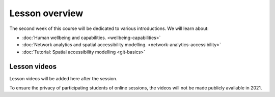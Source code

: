 Lesson overview
===============

The second week of this course will be dedicated to various introductions. We will learn about:

- :doc:`Human wellbeing and capabilities. <wellbeing-capabilities>`
- :doc:`Network analytics and spatial accessibility modelling. <network-analytics-accessibility>`
- :doc:`Tutorial: Spatial accessibility modelling <git-basics>`

Lesson videos
-------------

Lesson videos will be added here after the session.

To ensure the privacy of participating students of online sessions, the videos will not be made publicly available in 2021.

